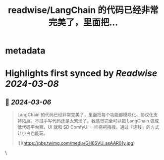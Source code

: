 :PROPERTIES:
:title: readwise/LangChain 的代码已经非常完美了，里面把...
:END:


* metadata
:PROPERTIES:
:author: [[KittenYang on Twitter]]
:full-title: "LangChain 的代码已经非常完美了，里面把..."
:category: [[tweets]]
:url: https://twitter.com/KittenYang/status/1765009018253435213
:image-url: https://pbs.twimg.com/profile_images/1742463089185017856/15tTIozY.jpg
:END:

* Highlights first synced by [[Readwise]] [[2024-03-08]]
** 📌 [[2024-03-06]]
#+BEGIN_QUOTE
LangChain 的代码已经非常完美了，里面把每个功能都模块化、协议化支持拓展。不过手写代码还是太繁琐了。我感觉完全可以把 LangChain 做成低代码平台嘛，UI 就和 SD ComfyUI 一样拖拖拽拽，通过「连线」的方式让小白也能玩。 

![](https://pbs.twimg.com/media/GH6SVU_asAAR01y.jpg) 
#+END_QUOTE\